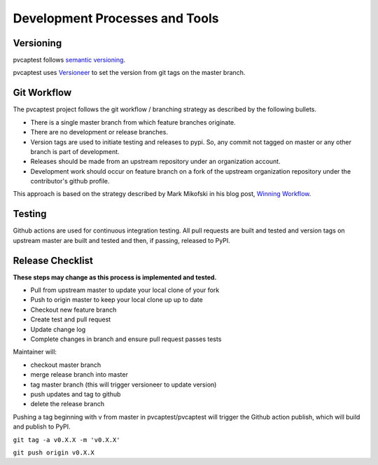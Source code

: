 .. _release:

Development Processes and Tools
===============================

Versioning
----------

pvcaptest follows `semantic versioning <https://semver.org/>`__.

pvcaptest uses `Versioneer <https://github.com/warner/python-versioneer>`__ to set the version from git tags on the master branch.

Git Workflow
------------

The pvcaptest project follows the git workflow / branching strategy as described by the following bullets.

- There is a single master branch from which feature branches originate.
- There are no development or release branches.
- Version tags are used to initiate testing and releases to pypi. So, any commit not tagged on master or any other branch is part of development.
- Releases should be made from an upstream repository under an organization account.
- Development work should occur on feature branch on a fork of the upstream organization repository under the contributor's github profile.

This approach is based on the strategy described by Mark Mikofski in his blog post, `Winning Workflow <https://poquitopicante.blogspot.com/2016/10/winning-workflow.html>`__.

Testing
-------

Github actions are used for continuous integration testing.  All pull requests are built and tested and version tags on upstream master are built and tested and then, if passing, released to PyPI.

Release Checklist
-----------------

**These steps may change as this process is implemented and tested.**

- Pull from upstream master to update your local clone of your fork
- Push to origin master to keep your local clone up up to date
- Checkout new feature branch
- Create test and pull request
- Update change log
- Complete changes in branch and ensure pull request passes tests

Maintainer will:

- checkout master branch
- merge release branch into master
- tag master branch (this will trigger versioneer to update version)
- push updates and tag to github
- delete the release branch

Pushing a tag beginning with v from master in pvcaptest/pvcaptest will trigger the Github action publish, which will build and publish to PyPI.

``git tag -a v0.X.X -m 'v0.X.X'``

``git push origin v0.X.X``

